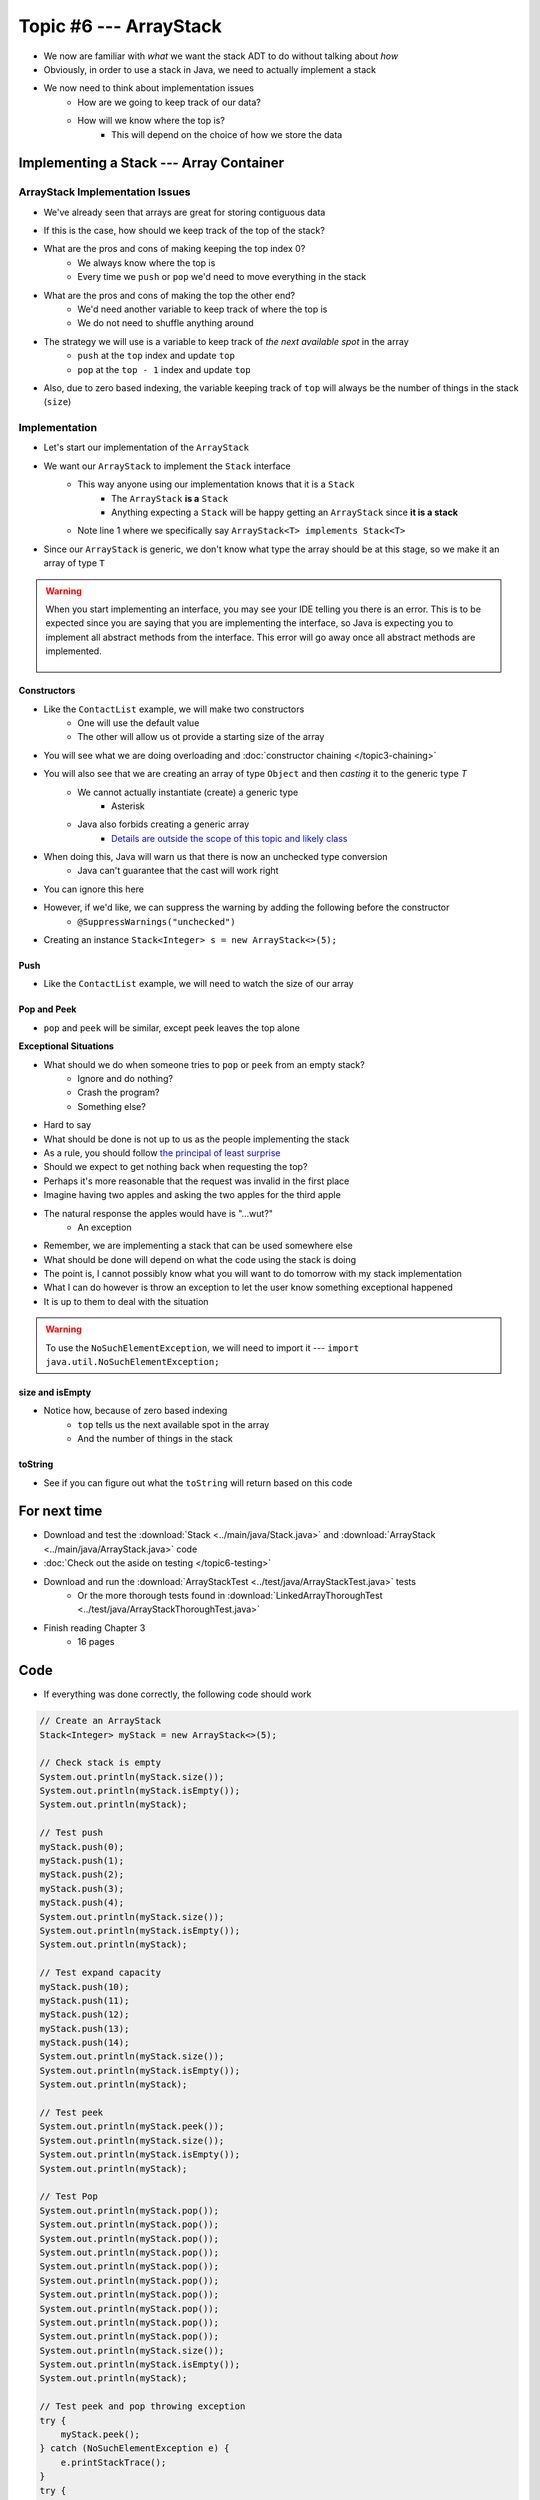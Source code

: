 ***********************
Topic #6 --- ArrayStack
***********************

* We now are familiar with *what* we want the stack ADT to do without talking about *how*
* Obviously, in order to use a stack in Java, we need to actually implement a stack

* We now need to think about implementation issues
    * How are we going to keep track of our data?
    * How will we know where the top is?
        * This will depend on the choice of how we store the data

Implementing a Stack --- Array Container
========================================

ArrayStack Implementation Issues
--------------------------------

* We've already seen that arrays are great for storing contiguous data

.. image:: img/array.png
   :width: 500 px
   :align: center

* If this is the case, how should we keep track of the top of the stack?

* What are the pros and cons of making keeping the top index 0?
    * We always know where the top is
    * Every time we ``push`` or ``pop`` we'd need to move everything in the stack

* What are the pros and cons of making the top the other end?
    * We'd need another variable to keep track of where the top is
    * We do not need to shuffle anything around

* The strategy we will use is a variable to keep track of *the next available spot* in the array
    * ``push`` at the ``top`` index and update ``top``
    * ``pop`` at the ``top - 1`` index and update ``top``
* Also, due to zero based indexing, the variable keeping track of ``top`` will always be the number of things in the stack (``size``)

.. image:: img/arraystack0.png
   :width: 500 px
   :align: center

.. image:: img/arraystack1.png
   :width: 500 px
   :align: center

.. image:: img/arraystack2.png
   :width: 500 px
   :align: center

.. image:: img/arraystack3.png
   :width: 500 px
   :align: center


Implementation
--------------

* Let's start our implementation of the ``ArrayStack``

.. code-block:: Java
    :linenos:
    :emphasize-lines: 1

    public class ArrayStack<T> implements Stack<T> {

        private static final int DEFAULT_CAPACITY = 100;
        private T[] stack;
        private int top;

    }


* We want our ``ArrayStack`` to implement the ``Stack`` interface
    * This way anyone using our implementation knows that it is a ``Stack``
        * The ``ArrayStack`` **is a** ``Stack``
        * Anything expecting a ``Stack`` will be happy getting an ``ArrayStack`` since **it is a stack**
    * Note line 1 where we specifically say ``ArrayStack<T> implements Stack<T>``

* Since our ``ArrayStack`` is generic, we don't know what type the array should be at this stage, so we make it an array of type ``T``

.. warning::

    When you start implementing an interface, you may see your IDE telling you there is an error. This is to be expected
    since you are saying that you are implementing the interface, so Java is expecting you to implement all abstract
    methods from the interface. This error will go away once all abstract methods are implemented.

        .. image:: img/warning_implement.png
           :width: 500 px
           :align: center


Constructors
^^^^^^^^^^^^

* Like the ``ContactList`` example, we will make two constructors
    * One will use the default value
    * The other will allow us ot provide a starting size of the array


.. code-block:: Java
    :linenos:
    :emphasize-lines: 2, 9

        public ArrayStack() {
            this(DEFAULT_CAPACITY);
        }

        public ArrayStack(int size) {
            top = 0;
            // Generic types cannot be instantiated so we cast
            // This does generate a compile time warning
            stack = (T[]) new Object[size];
        }

* You will see what we are doing overloading and  :doc:`constructor chaining </topic3-chaining>`
* You will also see that we are creating an array of type ``Object`` and then *casting* it to the generic type `T`
    * We cannot actually instantiate (create) a generic type
        * Asterisk
    * Java also forbids creating a generic array
        * `Details are outside the scope of this topic and likely class <https://dzone.com/articles/covariance-and-contravariance>`_

* When doing this, Java will warn us that there is now an unchecked type conversion
    * Java can't guarantee that the cast will work right

* You can ignore this here
* However, if we'd like, we can suppress the warning by adding the following before the constructor
    * ``@SuppressWarnings("unchecked")``


* Creating an instance ``Stack<Integer> s = new ArrayStack<>(5);``

        .. image:: img/arraystack_empty.png
           :width: 500 px
           :align: center



Push
^^^^

.. code-block:: Java
    :linenos:
    :emphasize-lines: 2, 3, 13

        public void push(T element) {
            if (top == stack.length) {
                expandCapacity();
            }
            stack[top] = element;
            top++;
        }

        /**
         * Doubles the size of the stack array and copy the
         * contents over.
         */
        private void expandCapacity() {
            T[] newStack = (T[]) new Object[stack.length * 2];
            for (int i = 0; i < stack.length; ++i) {
                newStack[i] = stack[i];
            }
            stack = newStack;
        }

* Like the ``ContactList`` example, we will need to watch the size of our array


Pop and Peek
^^^^^^^^^^^^

* ``pop`` and ``peek`` will be similar, except peek leaves the top alone

.. code-block:: Java
    :linenos:
    :emphasize-lines: 2, 3, 4, 12, 13, 14

        public T pop() {
            if (isEmpty()) {
                throw new NoSuchElementException();
            }
            top--;
            T returnElement = stack[top];
            stack[top] = null;
            return returnElement;
        }

        public T peek() {
            if (isEmpty()) {
                throw new NoSuchElementException();
            }
            return stack[top - 1];
        }




**Exceptional Situations**

* What should we do when someone tries to ``pop`` or ``peek`` from an empty stack?
    * Ignore and do nothing?
    * Crash the program?
    * Something else?

* Hard to say
* What should be done is not up to us as the people implementing the stack

* As a rule, you should follow `the principal of least surprise <https://en.wikipedia.org/wiki/Principle_of_least_astonishment>`_
* Should we expect to get nothing back when requesting the top?
* Perhaps it's more reasonable that the request was invalid in the first place

* Imagine having two apples and asking the two apples for the third apple
* The natural response the apples would have is "...wut?"
    * An exception

* Remember, we are implementing a stack that can be used somewhere else
* What should be done will depend on what the code using the stack is doing
* The point is, I cannot possibly know what you will want to do tomorrow with my stack implementation

* What I can do however is throw an exception to let the user know something exceptional happened
* It is up to them to deal with the situation

.. warning::

    To use the ``NoSuchElementException``, we will need to import it --- ``import java.util.NoSuchElementException;``

size and isEmpty
^^^^^^^^^^^^^^^^

.. code-block:: Java
    :linenos:
    :emphasize-lines: 2

        public int size() {
            return top;
        }

        public boolean isEmpty() {
            return size() == 0;
        }

* Notice how, because of zero based indexing
    * ``top`` tells us the next available spot in the array
    * And the number of things in the stack

toString
^^^^^^^^

.. code-block:: Java
    :linenos:

    public String toString() {
        StringBuilder builder = new StringBuilder();
        for (int i = 0; i < top; ++i) {
            builder.append(stack[i]);
            builder.append(", ");
        }
        builder.append("<-- Top");
        return builder.toString();
    }

* See if you can figure out what the ``toString`` will return based on this code


For next time
=============

* Download and test the :download:`Stack <../main/java/Stack.java>` and  :download:`ArrayStack <../main/java/ArrayStack.java>` code
* :doc:`Check out the aside on testing </topic6-testing>`
* Download and run the :download:`ArrayStackTest <../test/java/ArrayStackTest.java>` tests
    * Or the more thorough tests found in :download:`LinkedArrayThoroughTest <../test/java/ArrayStackThoroughTest.java>`
* Finish reading Chapter 3
    * 16 pages

Code
====

* If everything was done correctly, the following code should work

.. code-block:: java

    // Create an ArrayStack
    Stack<Integer> myStack = new ArrayStack<>(5);

    // Check stack is empty
    System.out.println(myStack.size());
    System.out.println(myStack.isEmpty());
    System.out.println(myStack);

    // Test push
    myStack.push(0);
    myStack.push(1);
    myStack.push(2);
    myStack.push(3);
    myStack.push(4);
    System.out.println(myStack.size());
    System.out.println(myStack.isEmpty());
    System.out.println(myStack);

    // Test expand capacity
    myStack.push(10);
    myStack.push(11);
    myStack.push(12);
    myStack.push(13);
    myStack.push(14);
    System.out.println(myStack.size());
    System.out.println(myStack.isEmpty());
    System.out.println(myStack);

    // Test peek
    System.out.println(myStack.peek());
    System.out.println(myStack.size());
    System.out.println(myStack.isEmpty());
    System.out.println(myStack);

    // Test Pop
    System.out.println(myStack.pop());
    System.out.println(myStack.pop());
    System.out.println(myStack.pop());
    System.out.println(myStack.pop());
    System.out.println(myStack.pop());
    System.out.println(myStack.pop());
    System.out.println(myStack.pop());
    System.out.println(myStack.pop());
    System.out.println(myStack.pop());
    System.out.println(myStack.pop());
    System.out.println(myStack.size());
    System.out.println(myStack.isEmpty());
    System.out.println(myStack);

    // Test peek and pop throwing exception
    try {
        myStack.peek();
    } catch (NoSuchElementException e) {
        e.printStackTrace();
    }
    try {
        myStack.pop();
    } catch (NoSuchElementException e) {
        e.printStackTrace();
    }